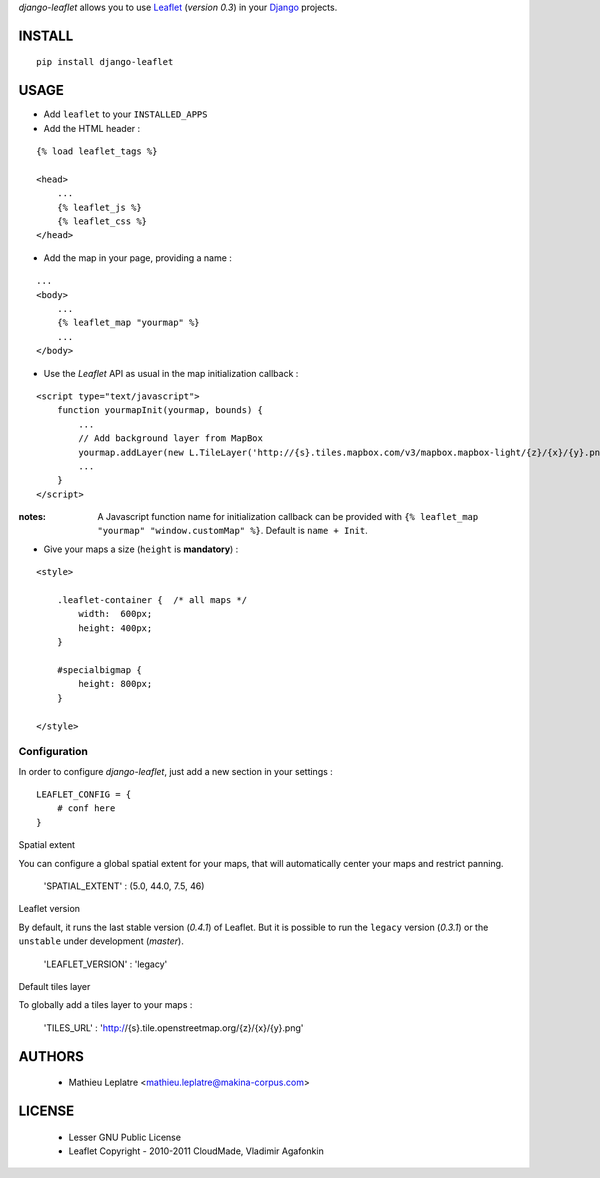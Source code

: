 *django-leaflet* allows you to use `Leaflet <http://leaflet.cloudmade.com>`_ (*version 0.3*)
in your `Django <https://www.djangoproject.com>`_ projects.


=======
INSTALL
=======

::

    pip install django-leaflet

=====
USAGE
=====

* Add ``leaflet`` to your ``INSTALLED_APPS``

* Add the HTML header :

::

    {% load leaflet_tags %}
    
    <head>
        ...
        {% leaflet_js %}
        {% leaflet_css %}
    </head>


* Add the map in your page, providing a name :
::
    
    ...
    <body>
        ...
        {% leaflet_map "yourmap" %}
        ...
    </body>


* Use the *Leaflet* API as usual in the map initialization callback :

::

    <script type="text/javascript">
        function yourmapInit(yourmap, bounds) {
            ...
            // Add background layer from MapBox
            yourmap.addLayer(new L.TileLayer('http://{s}.tiles.mapbox.com/v3/mapbox.mapbox-light/{z}/{x}/{y}.png'));
            ...
        }
    </script>

:notes:

    A Javascript function name for initialization callback can be provided
    with ``{% leaflet_map "yourmap" "window.customMap" %}``. Default is ``name + Init``.


* Give your maps a size (``height`` is **mandatory**) :

::

    <style>
    
        .leaflet-container {  /* all maps */
            width:  600px;
            height: 400px;
        }
        
        #specialbigmap {
            height: 800px;
        }
        
    </style>


Configuration
=============

In order to configure *django-leaflet*, just add a new section in your settings :

::

    LEAFLET_CONFIG = {
        # conf here
    }


Spatial extent

You can configure a global spatial extent for your maps, that will automatically
center your maps and restrict panning. 

    'SPATIAL_EXTENT' : (5.0, 44.0, 7.5, 46)


Leaflet version

By default, it runs the last stable version (*0.4.1*) of Leaflet. But it is possible 
to run the ``legacy`` version (*0.3.1*) or the ``unstable`` under development (*master*).


    'LEAFLET_VERSION' : 'legacy'

Default tiles layer

To globally add a tiles layer to your maps :

    'TILES_URL' : 'http://{s}.tile.openstreetmap.org/{z}/{x}/{y}.png'

=======
AUTHORS
=======

    * Mathieu Leplatre <mathieu.leplatre@makina-corpus.com>

|makinacom|_

.. |makinacom| image:: http://depot.makina-corpus.org/public/logo.gif
.. _makinacom:  http://www.makina-corpus.com

=======
LICENSE
=======

    * Lesser GNU Public License
    * Leaflet Copyright - 2010-2011 CloudMade, Vladimir Agafonkin
